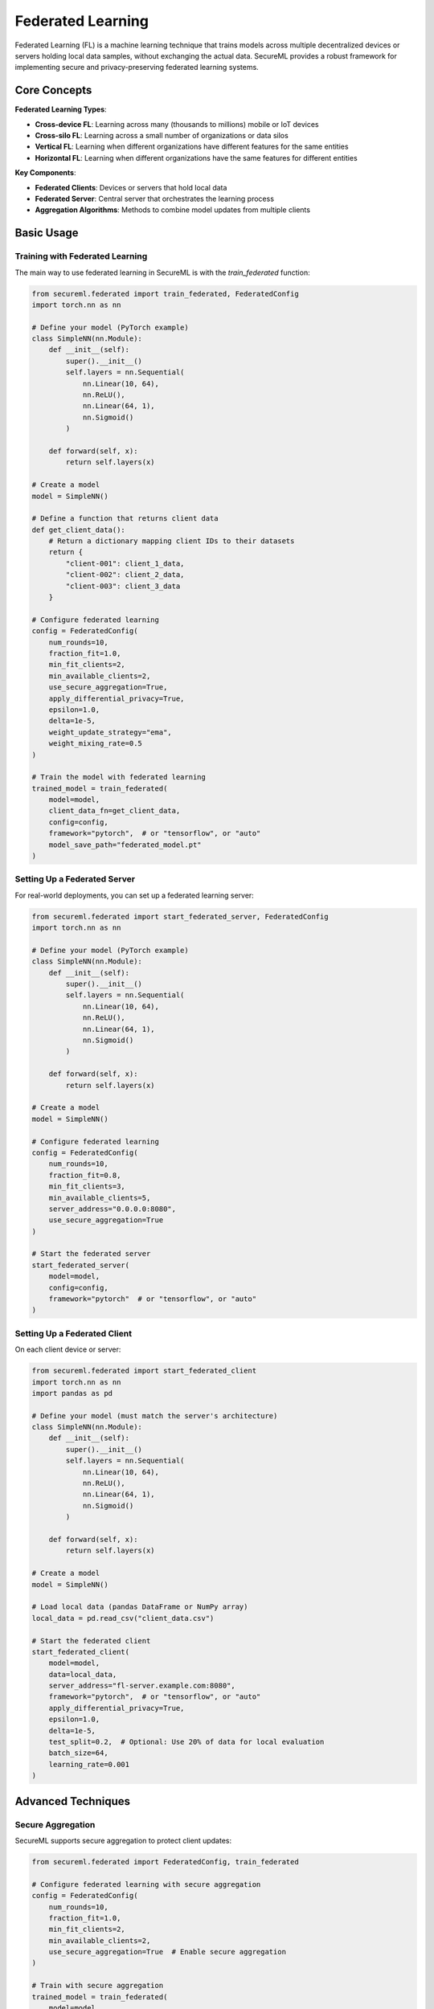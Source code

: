 ===================
Federated Learning
===================

Federated Learning (FL) is a machine learning technique that trains models across multiple decentralized devices or servers holding local data samples, without exchanging the actual data. SecureML provides a robust framework for implementing secure and privacy-preserving federated learning systems.

Core Concepts
------------

**Federated Learning Types**:

* **Cross-device FL**: Learning across many (thousands to millions) mobile or IoT devices
* **Cross-silo FL**: Learning across a small number of organizations or data silos
* **Vertical FL**: Learning when different organizations have different features for the same entities
* **Horizontal FL**: Learning when different organizations have the same features for different entities

**Key Components**:

* **Federated Clients**: Devices or servers that hold local data
* **Federated Server**: Central server that orchestrates the learning process
* **Aggregation Algorithms**: Methods to combine model updates from multiple clients

Basic Usage
----------

Training with Federated Learning
^^^^^^^^^^^^^^^^^^^^^^^^^^^^^^^^^^^^

The main way to use federated learning in SecureML is with the `train_federated` function:

.. code-block:: python

    from secureml.federated import train_federated, FederatedConfig
    import torch.nn as nn
    
    # Define your model (PyTorch example)
    class SimpleNN(nn.Module):
        def __init__(self):
            super().__init__()
            self.layers = nn.Sequential(
                nn.Linear(10, 64),
                nn.ReLU(),
                nn.Linear(64, 1),
                nn.Sigmoid()
            )
            
        def forward(self, x):
            return self.layers(x)
    
    # Create a model
    model = SimpleNN()
    
    # Define a function that returns client data
    def get_client_data():
        # Return a dictionary mapping client IDs to their datasets
        return {
            "client-001": client_1_data,
            "client-002": client_2_data,
            "client-003": client_3_data
        }
    
    # Configure federated learning
    config = FederatedConfig(
        num_rounds=10,
        fraction_fit=1.0,
        min_fit_clients=2,
        min_available_clients=2,
        use_secure_aggregation=True,
        apply_differential_privacy=True,
        epsilon=1.0,
        delta=1e-5,
        weight_update_strategy="ema",
        weight_mixing_rate=0.5
    )
    
    # Train the model with federated learning
    trained_model = train_federated(
        model=model,
        client_data_fn=get_client_data,
        config=config,
        framework="pytorch",  # or "tensorflow", or "auto"
        model_save_path="federated_model.pt"
    )

Setting Up a Federated Server
^^^^^^^^^^^^^^^^^^^^^^^^^^^

For real-world deployments, you can set up a federated learning server:

.. code-block:: python

    from secureml.federated import start_federated_server, FederatedConfig
    import torch.nn as nn
    
    # Define your model (PyTorch example)
    class SimpleNN(nn.Module):
        def __init__(self):
            super().__init__()
            self.layers = nn.Sequential(
                nn.Linear(10, 64),
                nn.ReLU(),
                nn.Linear(64, 1),
                nn.Sigmoid()
            )
            
        def forward(self, x):
            return self.layers(x)
    
    # Create a model
    model = SimpleNN()
    
    # Configure federated learning
    config = FederatedConfig(
        num_rounds=10,
        fraction_fit=0.8,
        min_fit_clients=3,
        min_available_clients=5,
        server_address="0.0.0.0:8080",
        use_secure_aggregation=True
    )
    
    # Start the federated server
    start_federated_server(
        model=model,
        config=config,
        framework="pytorch"  # or "tensorflow", or "auto"
    )

Setting Up a Federated Client
^^^^^^^^^^^^^^^^^^^^^^^^^^^

On each client device or server:

.. code-block:: python

    from secureml.federated import start_federated_client
    import torch.nn as nn
    import pandas as pd
    
    # Define your model (must match the server's architecture)
    class SimpleNN(nn.Module):
        def __init__(self):
            super().__init__()
            self.layers = nn.Sequential(
                nn.Linear(10, 64),
                nn.ReLU(),
                nn.Linear(64, 1),
                nn.Sigmoid()
            )
            
        def forward(self, x):
            return self.layers(x)
    
    # Create a model
    model = SimpleNN()
    
    # Load local data (pandas DataFrame or NumPy array)
    local_data = pd.read_csv("client_data.csv")
    
    # Start the federated client
    start_federated_client(
        model=model,
        data=local_data,
        server_address="fl-server.example.com:8080",
        framework="pytorch",  # or "tensorflow", or "auto"
        apply_differential_privacy=True,
        epsilon=1.0,
        delta=1e-5,
        test_split=0.2,  # Optional: Use 20% of data for local evaluation
        batch_size=64,
        learning_rate=0.001
    )

Advanced Techniques
------------------

Secure Aggregation
^^^^^^^^^^^^^^^^

SecureML supports secure aggregation to protect client updates:

.. code-block:: python

    from secureml.federated import FederatedConfig, train_federated
    
    # Configure federated learning with secure aggregation
    config = FederatedConfig(
        num_rounds=10,
        fraction_fit=1.0,
        min_fit_clients=2,
        min_available_clients=2,
        use_secure_aggregation=True  # Enable secure aggregation
    )
    
    # Train with secure aggregation
    trained_model = train_federated(
        model=model,
        client_data_fn=get_client_data,
        config=config
    )

Differential Privacy in Federated Learning
^^^^^^^^^^^^^^^^^^^^^^^^^^^^^^^^^^^^^^^

Add differential privacy to client updates:

.. code-block:: python

    from secureml.federated import start_federated_client
    
    # Start a client with differential privacy
    start_federated_client(
        model=model,
        data=local_data,
        server_address="fl-server.example.com:8080",
        apply_differential_privacy=True,
        epsilon=1.0,
        delta=1e-5,
        max_grad_norm=1.0,  # Clipping parameter
        noise_multiplier=1.1  # Noise level (optional)
    )
    
    # Or configure it system-wide
    from secureml.federated import FederatedConfig, train_federated
    
    config = FederatedConfig(
        num_rounds=10,
        apply_differential_privacy=True,
        epsilon=1.0,
        delta=1e-5
    )
    
    trained_model = train_federated(
        model=model,
        client_data_fn=get_client_data,
        config=config
    )

Advanced Weight Update Strategies
^^^^^^^^^^^^^^^^^^^^^^^^^^^^^

SecureML provides sophisticated weight update mechanisms for federated learning to improve convergence and stability:

.. code-block:: python

    from secureml.federated import FederatedConfig, train_federated
    
    # Configure federated learning with Exponential Moving Average (EMA) weight updates
    ema_config = FederatedConfig(
        num_rounds=10,
        weight_update_strategy="ema",       # Use exponential moving average
        weight_mixing_rate=0.5,             # 50% mix of new weights, 50% of old weights
        warmup_rounds=2                     # Gradually increase mixing rate over first 2 rounds
    )
    
    # Train with EMA updates
    trained_model = train_federated(
        model=model,
        client_data_fn=get_client_data,
        config=ema_config
    )
    
    # Use momentum-based weight updates
    momentum_config = FederatedConfig(
        num_rounds=10,
        weight_update_strategy="momentum",  # Use momentum-based updates
        weight_mixing_rate=0.1,             # Small update step size
        weight_momentum=0.9,                # High momentum coefficient
        apply_weight_constraints=True,      # Constrain updates to prevent instability
        max_weight_change=0.3               # Maximum 30% change in any weight
    )
    
    # Train with momentum updates
    trained_model = train_federated(
        model=model,
        client_data_fn=get_client_data,
        config=momentum_config
    )

Weight Update Strategy Types
''''''''''''''''''''''''''''

SecureML supports three different strategies for updating model weights in federated learning:

1. **Direct Updates** (``strategy="direct"``): The simplest strategy, where client models directly adopt the weights received from the server. This is the classic federated learning approach.

2. **Exponential Moving Average (EMA)** (``strategy="ema"``): A weighted average between old and new weights. This creates smoother updates and can improve training stability:

   .. code-block:: text

      updated_weight = (1 - mixing_rate) * old_weight + mixing_rate * new_weight

3. **Momentum-Based Updates** (``strategy="momentum"``): Uses a momentum term to accelerate training and avoid local minima:

   .. code-block:: text

      momentum_update = momentum * previous_update + mixing_rate * (new_weight - old_weight)
      updated_weight = old_weight + momentum_update

Key Configuration Parameters
''''''''''''''''''''''''''''

- **weight_mixing_rate**: Controls how much of the new weights to incorporate (0.0 to 1.0). Lower values make smaller, more conservative updates.

- **weight_momentum**: For momentum strategy, determines how much previous updates influence current ones (typically 0.9 to 0.99).

- **warmup_rounds**: Number of initial rounds with gradually increasing mixing rates. Useful for stabilizing early training.

- **apply_weight_constraints**: When ``True``, prevents any weight from changing too dramatically in a single update.

- **max_weight_change**: Maximum relative change allowed in any weight when constraints are enabled (e.g., 0.2 = 20% maximum change).

Choosing a Strategy
'''''''''''''''''

- Use **Direct** for simpler models and homogeneous data distributions.
- Use **EMA** for improved stability and when working with sensitive data that might create noisy updates.
- Use **Momentum** for faster convergence on complex problems and when clients have heterogeneous data distributions.

For maximum stability, especially with differential privacy enabled, combine momentum with weight constraints:

.. code-block:: python

    from secureml.federated import FederatedConfig, train_federated
    
    # Configuration for stable training with differential privacy
    config = FederatedConfig(
        num_rounds=20,
        weight_update_strategy="momentum", 
        weight_momentum=0.95,
        apply_weight_constraints=True,
        max_weight_change=0.25,
        apply_differential_privacy=True,
        epsilon=1.0
    )
    
    trained_model = train_federated(
        model=model,
        client_data_fn=get_client_data,
        config=config
    )

Supported Frameworks
-----------------------------

SecureML supports multiple frameworks for federated learning:

**PyTorch Models**

.. code-block:: python

    import torch.nn as nn
    from secureml.federated import train_federated
    
    # Define a PyTorch model
    class SimpleNN(nn.Module):
        def __init__(self):
            super().__init__()
            self.layers = nn.Sequential(
                nn.Linear(10, 64),
                nn.ReLU(),
                nn.Linear(64, 1),
                nn.Sigmoid()
            )
            
        def forward(self, x):
            return self.layers(x)
    
    # Create and train the model
    model = SimpleNN()
    
    trained_model = train_federated(
        model=model,
        client_data_fn=get_client_data,
        framework="pytorch"
    )

**TensorFlow Models**

.. code-block:: python

    import tensorflow as tf
    from secureml.federated import train_federated
    
    # Define a TensorFlow model
    model = tf.keras.Sequential([
        tf.keras.layers.Dense(64, activation='relu', input_shape=(10,)),
        tf.keras.layers.Dense(1, activation='sigmoid')
    ])
    
    # Compile the model (this is optional, will be done internally if needed)
    model.compile(
        optimizer='adam',
        loss='binary_crossentropy',
        metrics=['accuracy']
    )
    
    # Train the model
    trained_model = train_federated(
        model=model,
        client_data_fn=get_client_data,
        framework="tensorflow"
    )

Best Practices
-------------

1. **Start with simulation**: Test your federated learning setup in a simulated environment using `train_federated` before deploying to real clients with `start_federated_server` and `start_federated_client`.

2. **Handle heterogeneous data**: Use advanced weight update strategies like momentum or EMA to handle non-IID data distributions.

3. **Consider communication costs**: Keep model sizes reasonable and choose appropriate batch sizes to manage communication overhead.

4. **Apply privacy protections**: Combine federated learning with differential privacy and secure aggregation for maximum privacy protection.

5. **Monitor convergence**: Carefully monitor convergence rates and model performance, as federated learning may converge differently than centralized training.

6. **Framework detection**: You can set `framework="auto"` to let SecureML automatically detect whether you're using PyTorch or TensorFlow, but it's best to explicitly specify the framework when possible.

7. **Data preparation**: Ensure your data is properly formatted before training. SecureML expects a pandas DataFrame or numpy array, with the target variable either specified via the `target_column` parameter or assumed to be the last column.

Further Reading
-------------

* :doc:`/api/federated_learning` - Complete API reference for federated learning functions
* :doc:`/examples/federated_learning` - More examples of federated learning techniques
* `Communication-Efficient Learning of Deep Networks from Decentralized Data <https://arxiv.org/abs/1602.05629>`_ - Original FedAvg paper by McMahan et al. 